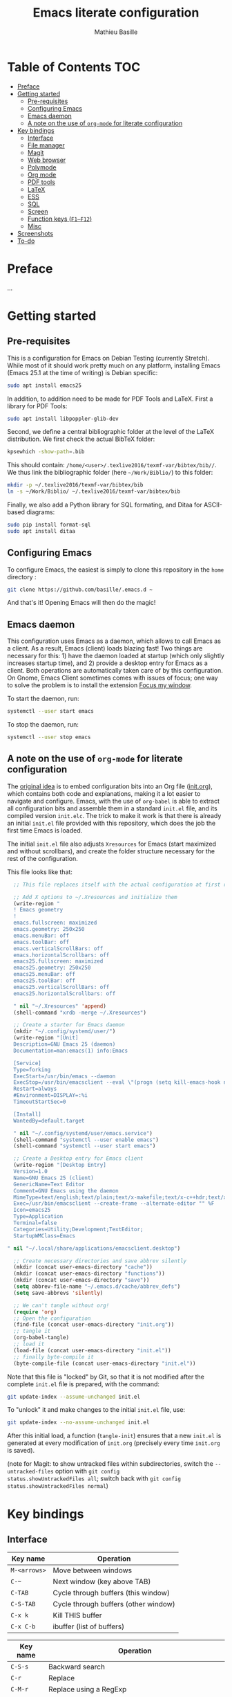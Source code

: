 #+TITLE: Emacs literate configuration 
#+AUTHOR: Mathieu Basille
#+EMAIL: basille@ufl.edu


* Table of Contents                                                     :TOC:
 - [[#preface][Preface]]
 - [[#getting-started][Getting started]]
   - [[#pre-requisites][Pre-requisites]]
   - [[#configuring-emacs][Configuring Emacs]]
   - [[#emacs-daemon][Emacs daemon]]
   - [[#a-note-on-the-use-of-org-mode-for-literate-configuration][A note on the use of =org-mode= for literate configuration]]
 - [[#key-bindings][Key bindings]]
   - [[#interface][Interface]]
   - [[#file-manager][File manager]]
   - [[#magit][Magit]]
   - [[#web-browser][Web browser]]
   - [[#polymode][Polymode]]
   - [[#org-mode][Org mode]]
   - [[#pdf-tools][PDF tools]]
   - [[#latex][LaTeX]]
   - [[#ess][ESS]]
   - [[#sql][SQL]]
   - [[#screen][Screen]]
   - [[#function-keys-f1f12][Function keys (~F1–F12~)]]
   - [[#misc][Misc]]
 - [[#screenshots][Screenshots]]
 - [[#to-do][To-do]]

* Preface

…


* Getting started


** Pre-requisites

This is a configuration for Emacs on Debian Testing (currently
Stretch). While most of it should work pretty much on any platform,
installing Emacs (Emacs 25.1 at the time of writing) is Debian
specific:

#+BEGIN_SRC sh
  sudo apt install emacs25
#+END_SRC

In addition, to addition need to be made for PDF Tools and
LaTeX. First a library for PDF Tools:

#+BEGIN_SRC sh
  sudo apt install libpoppler-glib-dev
#+END_SRC

Second, we define a central bibliographic folder at the level of the
LaTeX distribution. We first check the actual BibTeX folder:

#+BEGIN_SRC sh
  kpsewhich -show-path=.bib
#+END_SRC

This should contain:
=/home/<user>/.texlive2016/texmf-var/bibtex/bib//=. We thus link the
bibliographic folder (here =~/Work/Biblio/=) to this folder:

#+BEGIN_SRC sh
  mkdir -p ~/.texlive2016/texmf-var/bibtex/bib
  ln -s ~/Work/Biblio/ ~/.texlive2016/texmf-var/bibtex/bib
#+END_SRC

Finally, we also add a Python library for SQL formating, and Ditaa
for ASCII-based diagrams:

#+BEGIN_SRC sh
  sudo pip install format-sql
  sudo apt install ditaa  
#+END_SRC


** Configuring Emacs

To configure Emacs, the easiest is simply to clone this repository in
the =home= directory :

#+BEGIN_SRC sh  
  git clone https://github.com/basille/.emacs.d ~
#+END_SRC

And that's it! Opening Emacs will then do the magic!


** Emacs daemon

This configuration uses Emacs as a daemon, which allows to call Emacs
as a client. As a result, Emacs (client) loads blazing fast! Two
things are necessary for this: 1) have the daemon loaded at startup
(which only slightly increases startup time), and 2) provide a desktop
entry for Emacs as a client. Both operations are automatically taken
care of by this configuration. On Gnome, Emacs Client sometimes comes
with issues of focus; one way to solve the problem is to install the
extension [[https://extensions.gnome.org/extension/1005/focus-my-window/][Focus my window]].

To start the daemon, run:

#+BEGIN_SRC sh
  systemctl --user start emacs
#+END_SRC

To stop the daemon, run:

#+BEGIN_SRC sh
  systemctl --user stop emacs
#+END_SRC


** A note on the use of =org-mode= for literate configuration

The [[https://github.com/larstvei/dot-emacs][original idea]] is to embed configuration bits into an Org file
([[/init.org][init.org]]), which contains both code and explanations, making it a lot
easier to navigate and configure. Emacs, with the use of =org-babel=
is able to extract all configuration bits and assemble them in a
standard =init.el= file, and its compiled version =init.elc=. The
trick to make it work is that there is already an initial =init.el=
file provided with this repository, which does the job the first time
Emacs is loaded.

The initial =init.el= file also adjusts =Xresources= for Emacs (start
maximized and without scrollbars), and create the folder structure
necessary for the rest of the configuration.

This file looks like that:

#+BEGIN_SRC emacs-lisp
  ;; This file replaces itself with the actual configuration at first run.

  ;; Add X options to ~/.Xresources and initialize them
  (write-region "
  ! Emacs geometry
  !
  emacs.fullscreen: maximized
  emacs.geometry: 250x250
  emacs.menuBar: off
  emacs.toolBar: off
  emacs.verticalScrollBars: off
  emacs.horizontalScrollbars: off
  emacs25.fullscreen: maximized
  emacs25.geometry: 250x250
  emacs25.menuBar: off
  emacs25.toolBar: off
  emacs25.verticalScrollBars: off
  emacs25.horizontalScrollbars: off

  " nil "~/.Xresources" 'append)
  (shell-command "xrdb -merge ~/.Xresources")

  ;; Create a starter for Emacs daemon
  (mkdir "~/.config/systemd/user/")
  (write-region "[Unit]
  Description=GNU Emacs 25 (daemon)
  Documentation=man:emacs(1) info:Emacs
  
  [Service]
  Type=forking
  ExecStart=/usr/bin/emacs --daemon
  ExecStop=/usr/bin/emacsclient --eval \"(progn (setq kill-emacs-hook nil) (kill-emacs))\"
  Restart=always
  #Environment=DISPLAY=:%i
  TimeoutStartSec=0
  
  [Install]
  WantedBy=default.target
  
  " nil "~/.config/systemd/user/emacs.service")
  (shell-command "systemctl --user enable emacs")
  (shell-command "systemctl --user start emacs")
  
  ;; Create a Desktop entry for Emacs client
  (write-region "[Desktop Entry]
  Version=1.0
  Name=GNU Emacs 25 (client)
  GenericName=Text Editor
  Comment=GNU Emacs using the daemon
  MimeType=text/english;text/plain;text/x-makefile;text/x-c++hdr;text/x-c++src;text/x-chdr;text/x-csrc;text/x-java;text/x-moc;text/x-pascal;text/x-tcl;text/x-tex;application/x-shellscript;text/x-c;text/x-c++;
  Exec=/usr/bin/emacsclient --create-frame --alternate-editor "" %F
  Icon=emacs25
  Type=Application
  Terminal=false
  Categories=Utility;Development;TextEditor;
  StartupWMClass=Emacs
  
" nil "~/.local/share/applications/emacsclient.desktop")

  ;; Create necessary directories and save abbrev silently
  (mkdir (concat user-emacs-directory "cache"))
  (mkdir (concat user-emacs-directory "functions"))
  (mkdir (concat user-emacs-directory "save"))
  (setq abbrev-file-name "~/.emacs.d/cache/abbrev_defs")
  (setq save-abbrevs 'silently)
  
  ;; We can't tangle without org!
  (require 'org)
  ;; Open the configuration
  (find-file (concat user-emacs-directory "init.org"))
  ;; tangle it
  (org-babel-tangle)
  ;; load it
  (load-file (concat user-emacs-directory "init.el"))
  ;; finally byte-compile it
  (byte-compile-file (concat user-emacs-directory "init.el"))
#+END_SRC

Note that this file is "locked" by Git, so that it is not modified
after the complete =init.el= file is prepared, with the command:

#+BEGIN_SRC sh
  git update-index --assume-unchanged init.el
#+END_SRC

To "unlock" it and make changes to the initial =init.el= file, use:

#+BEGIN_SRC sh
  git update-index --no-assume-unchanged init.el
#+END_SRC

After this initial load, a function (=tangle-init=) ensures that a new
=init.el= is generated at every modification of =init.org= (precisely
every time =init.org= is saved).

(note for Magit: to show untracked files within subdirectories, switch
the =--untracked-files= option with =git config
status.showUntrackedFiles all=; switch back with =git config
status.showUntrackedFiles normal=)


* Key bindings

** Interface

| Key name     | Operation                            |
|--------------+--------------------------------------|
| ~M-<arrows>~ | Move between windows                 |
| ~C-~~        | Next window (key above TAB)          |
| ~C-TAB~      | Cycle through buffers (this window)  |
| ~C-S-TAB~    | Cycle through buffers (other window) |
| ~C-x k~      | Kill THIS buffer                     |
| ~C-x C-b~    | ibuffer (list of buffers)            |

| Key name  | Operation                                               |
|-----------+---------------------------------------------------------|
| ~C-S-s~   | Backward search                                         |
| ~C-r~     | Replace                                                 |
| ~C-M-r~   | Replace using a RegExp                                  |
| ~C-z~     | Undo                                                    |
| ~C-+~     | Count words in region                                   |
| ~C-=~     | Expand region  (more: ~=~; less: ~-~)                   |
| ~C-x C-y~ | Evaluate expression and replace with result             |
| ~C-c C-u~ | Cycle between snake_case, lowerCamelCase and kebab-case |
| ~M-q~     | Fill paragraph (indentation and lines)                  |
| ~C-u M-q~ | Justifies text (fixed width)                            |

| Key name | Operation                       |
|----------+---------------------------------|
| ~C-.~    | Imenu (main sections/headers)   |
| ~M-x~    | SMEX                            |
| ~M-!~    | Shell-command in the minibuffer |
| ~C-h m~  | Check modes in a buffer         |

| Key name  | Operation                                                    |
|-----------+--------------------------------------------------------------|
| ~C-x r m~ | Bookmark a file (works on directories and remote files too!) |
| ~C-x r b~ | Jump to a bookmark                                           |
| ~C-x r l~ | List bookmarks                                               |

| Key name  | Operation                                                                       |
|-----------+---------------------------------------------------------------------------------|
| ~C-p~     | In Ivy mode, use input as candidate                                             |
| ~M-r~     | In Ivy mode, toggle regexp mode                                                 |
| ~C-c C-o~ | =ivy-occur=: save current search into a new buffer (then ~C-d~ to delete lines) |
| ~TAB~     | Complete anything                                                               |
| or        | Fold/unfold functions/regions (if code indented)                                |

| Key name              | Operation                                |
|-----------------------+------------------------------------------|
| ~C-c ! v~             | Verify Flycheck setup for current buffer |
| ~C-c ! n~ / ~C-c ! p~ | Next and previous error                  |
| ~C-c ! l~             | List all errors in a buffer              |



** File manager

When opening a file with Ivy (~C-x C-f~):

| Key name | Operation                     |
|----------+-------------------------------|
| ~//~     | Go to the root directory      |
| =~=      | Go to the home directory      |
| ~ENTER~  | Enter Dired in this directory |

In Dired (see mark [[https://www.gnu.org/software/emacs/manual/html_node/emacs/Marks-vs-Flags.html][here]], and operations on file [[https://www.gnu.org/software/emacs/manual/html_node/emacs/Operating-on-Files.html#Operating-on-Files][here]]) or ibuffer:

| Key name | Operation                                                    |
|----------+--------------------------------------------------------------|
| ~$~      | Go to a bookmark                                             |
| ~(~      | Hide/show details                                            |
| ~s~      | Sort by date or filename                                     |
| ~S~      | Interactively sort (by filename, date, reverse, etc.)        |
| ~i~      | Include subdirectory                                         |
|----------+--------------------------------------------------------------|
| ~o~      | Open in other window                                         |
| ~m~      | Mark a file/folder                                           |
| ~* /~    | Mark all folders                                             |
| ~* s~    | Mark all files and folders                                   |
| ~u~      | Unmark a file/folder                                         |
| ~U~      | Unmark all                                                   |
| ~t~      | Toggle mark                                                  |
| ~/~      | Dynamically filter files/folders (=dired-narrow=)            |
|----------+--------------------------------------------------------------|
| ~C~      | Copy (marked) file(s)                                        |
| ~D~      | Delete (marked) file(s)                                      |
| ~R~      | Rename (marked) file(s)                                      |
| ~A~      | Search with regexp content of (marked) file(s)               |
| ~Q~      | Search and replace with regexp content of (marked) file(s)   |
| ~e~      | =ediff= two marked files                                     |
| ~=~      | Launch =ediff= file at point, requesting for file to compare |




** Magit

| Key name | Operation                                        |
|----------+--------------------------------------------------|
| ~y~      | Show information on branches and commits         |
| ~C-f~    | GitFlow from within Magit                        |
| ~K~      | =git ls-files= from within Magit                 |


** Web browser

| Key name      | Operation                       |
|---------------+---------------------------------|
| ~<backspace>~ | Go to previous page             |
| ~f~           | Open page with external browser |


** Polymode

| Key name        | Operation                               |
|-----------------+-----------------------------------------|
| ~C-PAGE DOWN~   | Move to previous chunk                  |
| ~C-PAGE UP~     | Move to next chunk                      |
| ~C-S-PAGE DOWN~ | Move to previous chunk of the same type |
| ~C-S-PAGE UP~   | Move to next chunk of the same type     |


** Org mode

| Key name  | Operation                                        |
|-----------+--------------------------------------------------|
| ~C-c C-q~ | Add a Tag in Org mode                            |
|           | (use =:TOC:= for an automatic table of contents) |
| ~<s TAB~  | Add a source code block                          |


** PDF tools

| Key name    | Operation                                         |
|-------------+---------------------------------------------------|
| ~P~         | Fit to the page                                   |
| ~H~         | Fit to the height                                 |
| ~W~         | Fit to the width                                  |
| ~g~         | refreshes the PDF                                 |
| ~h~         | opens the help of PDF tools                       |
|-------------+---------------------------------------------------|
| ~C-c C-a h~ | Highlight text and annotate (~C-c C-c~ to commit) |
| ~C-c C-a t~ | Annotate anywhere (~C-c C-c~ to commit)           |
| ~C-c C-a o~ | Strike through text                               |
| ~C-c C-a D~ | Delete annotation                                 |
| ~C-c C-a l~ | List annotations                                  |


** LaTeX

| Key name         | Operation                                            |
|------------------+------------------------------------------------------|
| ~C-c C-l~        | Shows compilation logs in LaTeX                      |
| ~C-c C-v~        | Calls viewer with forward search from LaTeX document |
| ~C-<left click>~ | Inverse search in PDF document                       |
| ~C-c =~          | Displays a dynamic table of contents                 |
| ~C-c (~          | RefTeX inserts label                                 |
| ~C-c )~          | RefTeX references label                              |
| ~C-c [~          | RefTeX inserts citation (from BibTeX)                |


** ESS

| Key name      | Operation                                                  |
|---------------+------------------------------------------------------------|
| ~C-c C-r~     | Move cursor to previous command + at the top of the window |
| ~C-c C-o~     | Delete everything from last command to current prompt      |
| ~C-c C-e C-w~ | Readjust width to the window width                         |
| ~C-M-\~       | Indent region (using formatR)                              |
| ~C-x C-i~     | Indent buffer (using rfmt)                                 |
| ~C-return~    | Add a fenced R code block (in RMarkdown file)              |
| ~C-S-return~  | Add inline R code (in RMarkdown file)                      |

*Special:* Ask for password in R and hide it while typing:

#+BEGIN_SRC R
cat("Password: "); pwd <- readLines(file("stdin"), 1)
#+END_SRC


** SQL

| Key name   | Operation                          |
|------------+------------------------------------|
| ~C-return~ | Send paragraph or region if active |


** Screen

=screen= key bindings collide with Emacs own key bindings in the
Shell. To prevent this, every =screen= key needs to be prefixed by
~C-l~. For instance, to detach a =screen= session (normally ~C-a
C-d~), use ~C-l C-a C-l C-d~. 

=screen= operations:

- List existing sessions:
  #+BEGIN_SRC sh
    screen -ls
  #+END_SRC
- Open a session (note that sessions must be open in a regular
  terminal first to prevent printing issues in Emacs):
  #+BEGIN_SRC sh
    screen -S <session_name>
  #+END_SRC
- Detach a session:
  #+BEGIN_SRC sh
    screen -d <number/name>
  #+END_SRC
  or interactively in the session: ~C-a C-d~
- Attach a session:
  #+BEGIN_SRC sh
    screen -r <number/name>
  #+END_SRC
  If need be, detach the session at the same time:
  #+BEGIN_SRC sh
    screen -d -r <number/name>
  #+END_SRC
  If really necessary:
  #+BEGIN_SRC sh
    screen -D -RR <number/name>
  #+END_SRC
  ("Attach here and now. Whatever that means, just do it.")
- Kill a session
  #+BEGIN_SRC sh
    screen -X -S <number/name> quit
  #+END_SRC
  or interactively in the session: ~C-a :quit~


** Function keys (~F1–F12~)

Use position registers (a sort of bookmark) with ~F1—F4~: ~C-F1~ to
~C-F4~ to save a register, ~F1~ to ~F4~ to jump to a saved register:

| Key name    | Operation                                                    |
|-------------+--------------------------------------------------------------|
| ~F1–F4~     | Jump to registers                                            |
| ~C-F1–C-F4~ | Save registers                                               |
| ~C-S-F1~    | Show/hide menu                                               |
| ~C-S-F3~    | Bookmark a file (works on directories and remote files too!) |
| ~C-S-F4~    | List bookmarks                                               |


| Key name | Operation                                           |
|----------+-----------------------------------------------------|
| ~F5~     | NeoTree in side panel                               |
| ~C-F5~   | Minimap in side panel                               |
| ~F6~     | Dired in current directory                          |
| ~C-F6~   | Activate write mode in Dired (~C-c C-c~ to exit)    |
| ~F7~     | Run rmarkdown::render on current RMarkdown file     |
| ~C-F7~   | Run bookdown::render_book on index.Rmd file         |
| ~S-C-F7~ | Run knitr::pandoc (with custom options) on .md file |
| ~F8~     | Magit                                               |
| ~C-F8~   | shell-xterm (Shell with clearing capabilities)      |

| Key name         | Operation                                             |
|------------------+-------------------------------------------------------|
| ~F9~             | Highlight region (like a marker)                      |
| ~C-F9~           | to move to the next highlighted text                  |
| ~C-S-F9~         | Un-highlight everything                               |
| ~F10~            | Toggle line wrapping                                  |
| ~C-F10~          | Toggle current line highlight mode                    |
| ~C-S-F10~        | Toggle column highlight mode                          |
| ~C-S-F10~        | Fold/unfold functions/regions                         |
| ~F11~            | Multiple cursors in all lines                         |
| ~C-F11~          | Smart multiple cursors                                |
| ~C-S-F11~        | Multiple cursors: next like selected                  |
| ~C-S-Left click~ | Multiple cursors on mouse click                       |
| ~C-'~            | In multiple cursor mode, narrow to lines with cursors |
| ~F12~            | Flyspell correction suggestions                       |
| ~C-F12~          | Toggle Flyspell                                       |
| ~C-S-F12~        | Change Ispell dictionary                              |


** Misc

| Key name           | Operation              |
|--------------------+------------------------|
| ~M-x lunar-phases~ | Display moon phases.   |
| ~M-x zone~         | Screen saver. Sort of… |


* Screenshots

A good demonstration could not be complete without screenshots, so
here is Emacs in action:

- Emacs on the =init.org= config file, in Org mode, with
  Project-explorer in the left window, and Magit in the right window
  with its main commands at the bottom.

  #+CAPTION: Emacs in Org mode + project explorer + Magit
  #+NAME: emacs-org
  [[emacs-proj-org-magit.png]]

- Emacs opened with a RMarkdown file (=.Rmd=), including YAML headers
  and R code chunks, with the help page of a function in the right
  window together with the R buffer at the bottom.

  #+CAPTION: Emacs on a RMarkdown file (with ESS)
  #+NAME: emacs-ess
  [[emacs-markdown-yaml-ess.png]]


* To-do

- Write preface
- Flycheck
- R:
  - Set up Polymode for R (weave/tangle/export, previous/next chunk)
  - Document ESS
- Integrate Markdown-toc (bug)
- SQL server credentials
- Configure Org mode
- Additional functions
